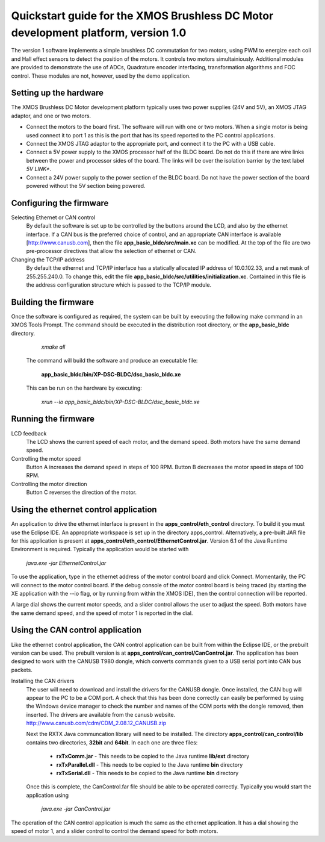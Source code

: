 ==================================================================================
Quickstart guide for the XMOS Brushless DC Motor development platform, version 1.0
==================================================================================

The version 1 software implements a simple brushless DC commutation for two motors, using PWM to energize each coil and
Hall effect sensors to detect the position of the motors.  It controls two motors simultainiously.  Additional modules are
provided to demonstrate the use of ADCs, Quadrature encoder interfacing, transformation algorithms and FOC control.  These
modules are not, however, used by the demo application.

Setting up the hardware
-----------------------
The XMOS Brushless DC Motor development platform typically uses two power supplies (24V and 5V), an XMOS JTAG adaptor,
and one or two motors.

- Connect the motors to the board first.  The software will run with one or two motors. When a single motor is being
  used connect it to port 1 as this is the port that has its speed reported to the PC control applications.

- Connect the XMOS JTAG adaptor to the appropriate port, and connect it to the PC with a USB cable.

- Connect a 5V power supply to the XMOS processor half of the BLDC board. Do not do this if there are wire links
  between the power and processor sides of the board.  The links will be over the isolation barrier by the text label
  *5V LINK**.

- Connect a 24V power supply to the power section of the BLDC board.  Do not have the power section
  of the board powered without the 5V section being powered.

Configuring the firmware
------------------------

Selecting Ethernet or CAN control
  By default the software is set up to be controlled by the buttons around the LCD, and also by the ethernet interface.
  If a CAN bus is the preferred choice of control, and an appropriate CAN interface is available [http://www.canusb.com],
  then the file **app_basic_bldc/src/main.xc** can be modified.  At the top of the file are two pre-processor directives
  that allow the selection of ethernet or CAN.

Changing the TCP/IP address
  By default the ethernet and TCP/IP interface has a statically allocated IP address of 10.0.102.33, and a net mask of
  255.255.240.0.  To change this, edit the file **app_basic_bldc/src/utilities/initialization.xc**.  Contained in this file
  is the address configuration structure which is passed to the TCP/IP module.

Building the firmware
---------------------

Once the software is configured as required, the system can be built by executing the following make command in an XMOS
Tools Prompt.  The command should be executed in the distribution root directory, or the **app_basic_bldc** directory.

    *xmake all*

  The command will build the software and produce an executable file:
  
    **app_basic_bldc/bin/XP-DSC-BLDC/dsc_basic_bldc.xe**

  This can be run on the hardware by executing:

    *xrun --io app_basic_bldc/bin/XP-DSC-BLDC/dsc_basic_bldc.xe*



Running the firmware
--------------------

LCD feedback
  The LCD shows the current speed of each motor, and the demand speed.  Both motors have the same demand speed.

Controlling the motor speed
  Button A increases the demand speed in steps of 100 RPM.  Button B decreases the motor speed in steps of 100 RPM.

Controlling the motor direction
  Button C reverses the direction of the motor.

Using the ethernet control application
--------------------------------------

An application to drive the ethernet interface is present in the **apps_control/eth_control** directory.  To build it you
must use the Eclipse IDE.  An appropriate workspace is set up in the directory apps_control.  Alternatively, a pre-built
JAR file for this application is present at **apps_control/eth_control/EthernetControl.jar**.  Version 6.1 of the Java Runtime
Environment is required. Typically the application would be started with
  
  *java.exe -jar EthernetControl.jar*

To use the application, type in the ethernet address of the motor control board and click Connect.  Momentarily, the PC
will connect to the motor control board.  If the debug console of the motor control board is being traced (by starting
the XE application with the --io flag, or by running from within the XMOS IDE), then the control connection will be
reported.

A large dial shows the current motor speeds, and a slider control allows the user to adjust the speed. Both motors have the
same demand speed, and the speed of motor 1 is reported in the dial.


Using the CAN control application
---------------------------------

Like the ethernet control application, the CAN control application can be built from within the Eclipse IDE, or
the prebuilt version can be used.  The prebuilt version is at **apps_control/can_control/CanControl.jar**.  The 
application has been designed to work with the CANUSB T980 dongle, which converts commands given to a USB serial
port into CAN bus packets.

Installing the CAN drivers
  The user will need to download and install the drivers for the CANUSB dongle.  Once installed, the CAN bug will
  appear to the PC to be a COM port.  A check that this has been done correctly can easily be performed by using the
  Windows device manager to check the number and names of the COM ports with the dongle removed, then inserted. The drivers
  are available from the canusb website. http://www.canusb.com/cdm/CDM_2.08.12_CANUSB.zip

  Next the RXTX Java communcation library will need to be installed.  The directory **apps_control/can_control/lib**
  contains two directories, **32bit** and **64bit**.  In each one are three files:

    - **rxTxComm.jar** - This needs to be copied to the Java runtime **lib/ext** directory

    - **rxTxParallel.dll** - This needs to be copied to the Java runtime **bin** directory

    - **rxTxSerial.dll** - This needs to be copied to the Java runtime **bin** directory

  Once this is complete, the CanControl.far file should be able to be operated correctly.  Typically you would start the
  application using
  
    *java.exe -jar CanControl.jar*

 
The operation of the CAN control application is much the same as the ethernet application.  It has a dial showing the speed
of motor 1, and a slider control to control the demand speed for both motors.



